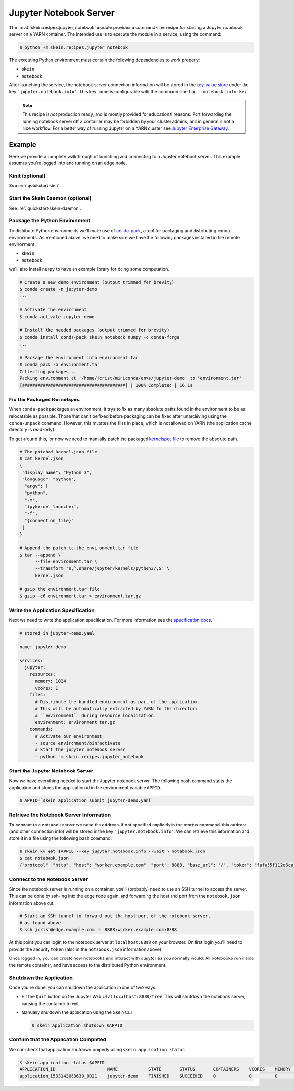 Jupyter Notebook Server
=======================

The :mod:`skein.recipes.jupyter_notebook` module provides a command-line recipe
for starting a Jupyter notebook server on a YARN container. The intended use is
to execute the module in a service, using the command:

.. code-block:: console

    $ python -m skein.recipes.jupyter_notebook

The executing Python environment must contain the following dependencies to
work properly:

- ``skein``
- ``notebook``

After launching the service, the notebook server connection information will be
stored in the `key-value store <key-value-store.html>`__ under the key
``'jupyter.notebook.info'``. This key name is configurable with the
command-line flag ``--notebook-info-key``.


.. note::

    This recipe is *not* production ready, and is mostly provided for
    educational reasons. Port forwarding the running notebook server off a
    container may be forbidden by your cluster admins, and in general is not a
    nice workflow. For a better way of running Jupyter on a YARN cluster see
    `Jupyter Enterprise Gateway
    <http://jupyter-enterprise-gateway.readthedocs.io/en/latest/>`__.


Example
-------

Here we provide a complete walkthrough of launching and connecting to a Jupyter
notebook server. This example assumes you're logged into and running on an edge
node.


Kinit (optional)
^^^^^^^^^^^^^^^^

See :ref:`quickstart-kinit`.


Start the Skein Daemon (optional)
^^^^^^^^^^^^^^^^^^^^^^^^^^^^^^^^^

See :ref:`quickstart-skein-daemon`.


Package the Python Environment
^^^^^^^^^^^^^^^^^^^^^^^^^^^^^^

To distribute Python environments we'll make use of `conda-pack
<https://conda.github.io/conda-pack/>`_, a tool for packaging and distributing
conda environments. As mentioned above, we need to make sure we have the
following packages installed in the remote environment:

- ``skein``
- ``notebook``

we'll also install ``numpy`` to have an example library for doing some
computation.

.. code-block:: console

    # Create a new demo environment (output trimmed for brevity)
    $ conda create -n jupyter-demo
    ...

    # Activate the environment
    $ conda activate jupyter-demo

    # Install the needed packages (output trimmed for brevity)
    $ conda install conda-pack skein notebook numpy -c conda-forge
    ...

    # Package the environment into environment.tar
    $ conda pack -o environment.tar
    Collecting packages...
    Packing environment at '/home/jcrist/miniconda/envs/jupyter-demo' to 'environment.tar'
    [########################################] | 100% Completed | 16.1s


Fix the Packaged Kernelspec
^^^^^^^^^^^^^^^^^^^^^^^^^^^

When ``conda-pack`` packages an environment, it trys to fix as many absolute
paths found in the environment to be as relocatable as possible. Those that
can't be fixed before packaging can be fixed after unarchiving using the
``conda-unpack`` command. However, this mutates the files in place, which is not
allowed on YARN (the application cache directory is read-only).

To get around this, for now we need to manually patch the packaged `kernelspec
file
<http://jupyter-client.readthedocs.io/en/stable/kernels.html#kernelspecs>`__ to
remove the absolute path.

.. code-block:: console

    # The patched kernel.json file
    $ cat kernel.json
    {
     "display_name": "Python 3",
     "language": "python",
      "argv": [
      "python",
      "-m",
      "ipykernel_launcher",
      "-f",
      "{connection_file}"
     ]
    }

    # Append the patch to the environment.tar file
    $ tar --append \
          --file=environment.tar \
          --transform 's,^,share/jupyter/kernels/python3/,S' \
          kernel.json

    # gzip the environment.tar file
    $ gzip -c6 environment.tar > environment.tar.gz


Write the Application Specification
^^^^^^^^^^^^^^^^^^^^^^^^^^^^^^^^^^^

Next we need to write the application specification. For more information see
the `specification docs <specification.html>`__.

.. code-block:: yaml

    # stored in jupyter-demo.yaml

    name: jupyter-demo

    services:
      jupyter:
        resources:
          memory: 1024
          vcores: 1
        files:
          # Distribute the bundled environment as part of the application.
          # This will be automatically extracted by YARN to the directory
          # ``environment`` during resource localization.
          environment: environment.tar.gz
        commands:
          # Activate our environment
          - source environment/bin/activate
          # Start the jupyter notebook server
          - python -m skein.recipes.jupyter_notebook


Start the Jupyter Notebook Server
^^^^^^^^^^^^^^^^^^^^^^^^^^^^^^^^^

Now we have everything needed to start the Jupyter notebook server. The
following bash command starts the application and stores the application id in
the environment variable ``APPID``.

.. code-block:: console

    $ APPID=`skein application submit jupyter-demo.yaml`


Retrieve the Notebook Server Information
^^^^^^^^^^^^^^^^^^^^^^^^^^^^^^^^^^^^^^^^

To connect to a notebook server we need the address. If not specified
explicitly in the startup command, this address (and other connection info)
will be stored in the key ``'jupyter.notebook.info'``. We can retrieve this
information and store it in a file using the following bash command:

.. code-block:: console

    $ skein kv get $APPID --key jupyter.notebook.info --wait > notebook.json
    $ cat notebook.json
    {"protocol": "http", "host": "worker.example.com", "port": 8888, "base_url": "/", "token": "fafa55f112e6ca7a73717933c3d4a03859df799f48f54c92"}


Connect to the Notebook Server
^^^^^^^^^^^^^^^^^^^^^^^^^^^^^^

Since the notebook server is running on a container, you'll (probably) need to
use an SSH tunnel to access the server. This can be done by ssh-ing into the
edge node again, and forwarding the host and port from the ``notebook.json``
information above out.

.. code-block:: console

    # Start an SSH tunnel to forward out the host:port of the notebook server,
    # as found above
    $ ssh jcrist@edge.example.com -L 8888:worker.example.com:8888


At this point you can login to the notebook server at ``localhost:8888`` on
your browser. On first login you'll need to provide the security ``token``
(also in the ``notebook.json`` information above).

Once logged in, you can create new notebooks and interact with Jupyter as you
normally would. All notebooks run inside the remote container, and have access
to the distributed Python environment.

.. image:: /_images/jupyter_demo.png
    :width: 90 %
    :align: center


Shutdown the Application
^^^^^^^^^^^^^^^^^^^^^^^^

Once you're done, you can shutdown the application in one of two ways.

- Hit the ``Quit`` button on the Jupyter Web UI at ``localhost:8888/tree``.
  This will shutdown the notebook server, causing the container to exit.

- Manually shutdown the application using the Skein CLI

  .. code-block:: console

    $ skein application shutdown $APPID


Confirm that the Application Completed
^^^^^^^^^^^^^^^^^^^^^^^^^^^^^^^^^^^^^^

We can check that application shutdown properly using ``skein application status``

.. code-block:: console

    $ skein application status $APPID
    APPLICATION_ID                    NAME            STATE       STATUS       CONTAINERS    VCORES    MEMORY    RUNTIME
    application_1533143063639_0021    jupyter-demo    FINISHED    SUCCEEDED    0             0         0         10m
